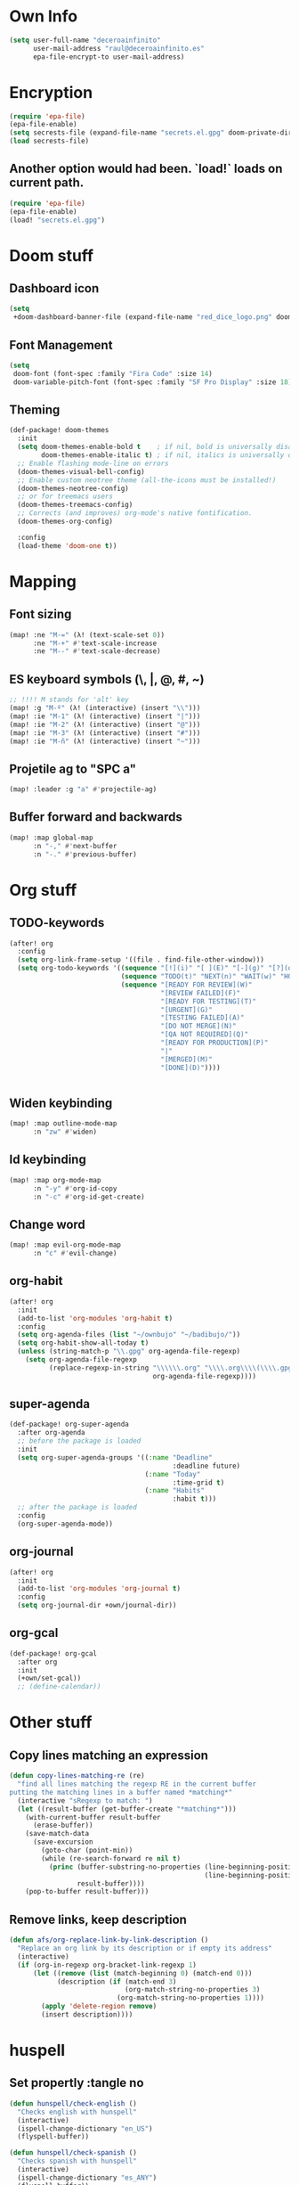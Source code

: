 * Own Info
#+BEGIN_SRC emacs-lisp
(setq user-full-name "deceroainfinito"
      user-mail-address "raul@deceroainfinito.es"
      epa-file-encrypt-to user-mail-address)
#+END_SRC

* Encryption

#+BEGIN_SRC emacs-lisp
(require 'epa-file)
(epa-file-enable)
(setq secrests-file (expand-file-name "secrets.el.gpg" doom-private-dir))
(load secrests-file)
#+END_SRC

** Another option would had been. `load!` loads on current path.
#+BEGIN_SRC emacs-lisp :tangle no
(require 'epa-file)
(epa-file-enable)
(load! "secrets.el.gpg")
#+END_SRC

* Doom stuff
** Dashboard icon
#+BEGIN_SRC emacs-lisp
(setq
 +doom-dashboard-banner-file (expand-file-name "red_dice_logo.png" doom-private-dir))
#+END_SRC

** Font Management
#+BEGIN_SRC emacs-lisp
(setq
 doom-font (font-spec :family "Fira Code" :size 14)
 doom-variable-pitch-font (font-spec :family "SF Pro Display" :size 18))
#+END_SRC

** Theming
#+BEGIN_SRC emacs-lisp
(def-package! doom-themes
  :init
  (setq doom-themes-enable-bold t    ; if nil, bold is universally disabled
        doom-themes-enable-italic t) ; if nil, italics is universally disabled
  ;; Enable flashing mode-line on errors
  (doom-themes-visual-bell-config)
  ;; Enable custom neotree theme (all-the-icons must be installed!)
  (doom-themes-neotree-config)
  ;; or for treemacs users
  (doom-themes-treemacs-config)
  ;; Corrects (and improves) org-mode's native fontification.
  (doom-themes-org-config)

  :config
  (load-theme 'doom-one t))
#+END_SRC

* Mapping
** Font sizing
#+BEGIN_SRC emacs-lisp
(map! :ne "M-=" (λ! (text-scale-set 0))
      :ne "M-+" #'text-scale-increase
      :ne "M--" #'text-scale-decrease)
#+END_SRC

** ES keyboard symbols (\, |, @, #, ~)
#+BEGIN_SRC emacs-lisp
;; !!!! M stands for 'alt' key
(map! :g "M-º" (λ! (interactive) (insert "\\")))
(map! :ie "M-1" (λ! (interactive) (insert "|")))
(map! :ie "M-2" (λ! (interactive) (insert "@")))
(map! :ie "M-3" (λ! (interactive) (insert "#")))
(map! :ie "M-ñ" (λ! (interactive) (insert "~")))
#+END_SRC

** Projetile ag to "SPC a"
#+BEGIN_SRC emacs-lisp
(map! :leader :g "a" #'projectile-ag)
#+END_SRC
** Buffer forward and backwards
#+BEGIN_SRC emacs-lisp
(map! :map global-map
      :n "-," #'next-buffer
      :n "-." #'previous-buffer)
#+END_SRC
* Org stuff
** TODO-keywords
#+BEGIN_SRC emacs-lisp
(after! org
  :config
  (setq org-link-frame-setup '((file . find-file-other-window)))
  (setq org-todo-keywords '((sequence "[!](i)" "[ ](E)" "[-](g)" "[?](q)" "|" "[X](x)")
                            (sequence "TODO(t)" "NEXT(n)" "WAIT(w)" "HOLD(h)" "|" "ABRT(c)" "DONE(d)")
                            (sequence "[READY FOR REVIEW](W)"
                                      "[REVIEW FAILED](F)"
                                      "[READY FOR TESTING](T)"
                                      "[URGENT](G)"
                                      "[TESTING FAILED](A)"
                                      "[DO NOT MERGE](N)"
                                      "[QA NOT REQUIRED](Q)"
                                      "[READY FOR PRODUCTION](P)"
                                      "|"
                                      "[MERGED](M)"
                                      "[DONE](D)"))))


#+END_SRC
** Widen keybinding
#+BEGIN_SRC emacs-lisp
(map! :map outline-mode-map
      :n "zw" #'widen)
#+END_SRC
** Id keybinding
#+BEGIN_SRC emacs-lisp
(map! :map org-mode-map
      :n "-y" #'org-id-copy
      :n "-c" #'org-id-get-create)
#+END_SRC
** Change word
#+BEGIN_SRC emacs-lisp
(map! :map evil-org-mode-map
      :n "c" #'evil-change)
#+END_SRC
** org-habit
#+BEGIN_SRC emacs-lisp
(after! org
  :init
  (add-to-list 'org-modules 'org-habit t)
  :config
  (setq org-agenda-files (list "~/ownbujo" "~/badibujo/"))
  (setq org-habit-show-all-today t)
  (unless (string-match-p "\\.gpg" org-agenda-file-regexp)
    (setq org-agenda-file-regexp
          (replace-regexp-in-string "\\\\\\.org" "\\\\.org\\\\(\\\\.gpg\\\\)?"
                                    org-agenda-file-regexp))))
#+END_SRC
** super-agenda
#+BEGIN_SRC emacs-lisp
(def-package! org-super-agenda
  :after org-agenda
  ;; before the package is loaded
  :init
  (setq org-super-agenda-groups '((:name "Deadline"
                                         :deadline future)
                                  (:name "Today"
                                         :time-grid t)
                                  (:name "Habits"
                                         :habit t)))
  ;; after the package is loaded
  :config
  (org-super-agenda-mode))
#+END_SRC
** org-journal
#+BEGIN_SRC emacs-lisp
(after! org
  :init
  (add-to-list 'org-modules 'org-journal t)
  :config
  (setq org-journal-dir +own/journal-dir))
#+END_SRC
** org-gcal
#+BEGIN_SRC emacs-lisp
(def-package! org-gcal
  :after org
  :init
  (+own/set-gcal))
  ;; (define-calendar))
#+END_SRC
* Other stuff
** Copy lines matching an expression
#+BEGIN_SRC emacs-lisp
(defun copy-lines-matching-re (re)
  "find all lines matching the regexp RE in the current buffer
putting the matching lines in a buffer named *matching*"
  (interactive "sRegexp to match: ")
  (let ((result-buffer (get-buffer-create "*matching*")))
    (with-current-buffer result-buffer
      (erase-buffer))
    (save-match-data
      (save-excursion
        (goto-char (point-min))
        (while (re-search-forward re nil t)
          (princ (buffer-substring-no-properties (line-beginning-position)
                                                 (line-beginning-position 2))
                 result-buffer))))
    (pop-to-buffer result-buffer)))
#+END_SRC

** Remove links, keep description
#+BEGIN_SRC emacs-lisp
(defun afs/org-replace-link-by-link-description ()
  "Replace an org link by its description or if empty its address"
  (interactive)
  (if (org-in-regexp org-bracket-link-regexp 1)
      (let ((remove (list (match-beginning 0) (match-end 0)))
            (description (if (match-end 3)
                             (org-match-string-no-properties 3)
                           (org-match-string-no-properties 1))))
        (apply 'delete-region remove)
        (insert description))))
#+END_SRC
* huspell
** Set propertly :tangle no
:PROPERTIES:
:ID:       359E5C0A-0B6C-4948-AEFE-F909A4EC33D7
:END:
#+BEGIN_SRC emacs-lisp
(defun hunspell/check-english ()
  "Checks english with hunspell"
  (interactive)
  (ispell-change-dictionary "en_US")
  (flyspell-buffer))

(defun hunspell/check-spanish ()
  "Checks spanish with hunspell"
  (interactive)
  (ispell-change-dictionary "es_ANY")
  (flyspell-buffer))

(after! ispell
  :config
  (setq ispell-program-name (executable-find "hunspell")
        ispell-dictionary "en_US")
  (setq ispell-hunspell-dict-paths-alist
        '(("en_US" "~/Library/Spelling/en_US.dic")
          ("en_GB" "~/Library/Spelling/en_GB.dic")
          ("es_ANY" "~/Library/Spelling/es_ANY.dic")))
  (map! :map text-mode-map
        :n "C-c s" #'hunspell/check-spanish
        :n "C-c i" #'hunspell/check-english)
  (map! :map org-mode-map
        :n "-e" #'hunspell/check-spanish
        :n "-i" #'hunspell/check-english))
#+END_SRC
